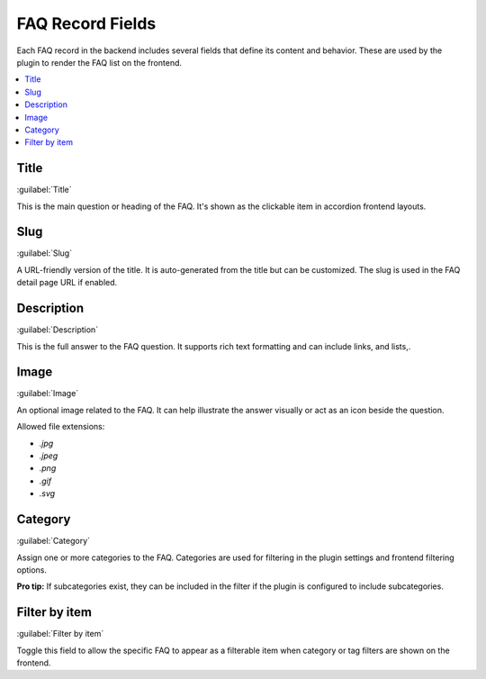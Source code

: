 .. _faqFields:

=================
FAQ Record Fields
=================

Each FAQ record in the backend includes several fields that define its content and behavior. These are used by the plugin to render the FAQ list on the frontend.

.. contents::
   :local:
   :depth: 1

Title
^^^^^

:guilabel:`Title`

This is the main question or heading of the FAQ. It's shown as the clickable item in accordion frontend layouts.

Slug
^^^^

:guilabel:`Slug`

A URL-friendly version of the title. It is auto-generated from the title but can be customized. The slug is used in the FAQ detail page URL if enabled.

Description
^^^^^^^^^^^

:guilabel:`Description`

This is the full answer to the FAQ question. It supports rich text formatting and can include links, and lists,.

Image
^^^^^

:guilabel:`Image`

An optional image related to the FAQ. It can help illustrate the answer visually or act as an icon beside the question.

Allowed file extensions:

- `.jpg`
- `.jpeg`
- `.png`
- `.gif`
- `.svg`

Category
^^^^^^^^

:guilabel:`Category`

Assign one or more categories to the FAQ. Categories are used for filtering in the plugin settings and frontend filtering options.

**Pro tip:** If subcategories exist, they can be included in the filter if the plugin is configured to include subcategories.

Filter by item
^^^^^^^^^^^^^^

:guilabel:`Filter by item`

Toggle this field to allow the specific FAQ to appear as a filterable item when category or tag filters are shown on the frontend.
